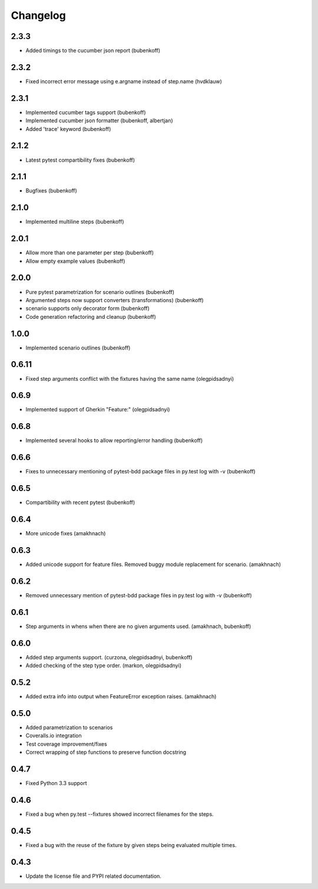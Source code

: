 Changelog
=========

2.3.3
-----

- Added timings to the cucumber json report (bubenkoff)


2.3.2
-----

- Fixed incorrect error message using e.argname instead of step.name (hvdklauw)

2.3.1
-----

- Implemented cucumber tags support (bubenkoff)
- Implemented cucumber json formatter (bubenkoff, albertjan)
- Added 'trace' keyword (bubenkoff)


2.1.2
-----

- Latest pytest compartibility fixes (bubenkoff)


2.1.1
-----

- Bugfixes (bubenkoff)


2.1.0
-----

- Implemented multiline steps (bubenkoff)


2.0.1
-----

- Allow more than one parameter per step (bubenkoff)
- Allow empty example values (bubenkoff)


2.0.0
-----

- Pure pytest parametrization for scenario outlines (bubenkoff)
- Argumented steps now support converters (transformations) (bubenkoff)
- scenario supports only decorator form (bubenkoff)
- Code generation refactoring and cleanup (bubenkoff)


1.0.0
-----

- Implemented scenario outlines (bubenkoff)


0.6.11
-----

- Fixed step arguments conflict with the fixtures having the same name (olegpidsadnyi)


0.6.9
-----

- Implemented support of Gherkin "Feature:" (olegpidsadnyi)


0.6.8
-----

- Implemented several hooks to allow reporting/error handling (bubenkoff)


0.6.6
-----

- Fixes to unnecessary mentioning of pytest-bdd package files in py.test log with -v (bubenkoff)


0.6.5
-----

- Compartibility with recent pytest (bubenkoff)


0.6.4
-----

- More unicode fixes (amakhnach)


0.6.3
-----

- Added unicode support for feature files. Removed buggy module replacement for scenario. (amakhnach)


0.6.2
-----

- Removed unnecessary mention of pytest-bdd package files in py.test log with -v (bubenkoff)


0.6.1
-----

- Step arguments in whens when there are no given arguments used. (amakhnach, bubenkoff)


0.6.0
-----

- Added step arguments support. (curzona, olegpidsadnyi, bubenkoff)
- Added checking of the step type order. (markon, olegpidsadnyi)


0.5.2
-----

- Added extra info into output when FeatureError exception raises. (amakhnach)


0.5.0
-----

- Added parametrization to scenarios
- Coveralls.io integration
- Test coverage improvement/fixes
- Correct wrapping of step functions to preserve function docstring


0.4.7
-----

- Fixed Python 3.3 support


0.4.6
-----

- Fixed a bug when py.test --fixtures showed incorrect filenames for the steps.


0.4.5
-----

- Fixed a bug with the reuse of the fixture by given steps being evaluated multiple times.


0.4.3
-----

- Update the license file and PYPI related documentation.
